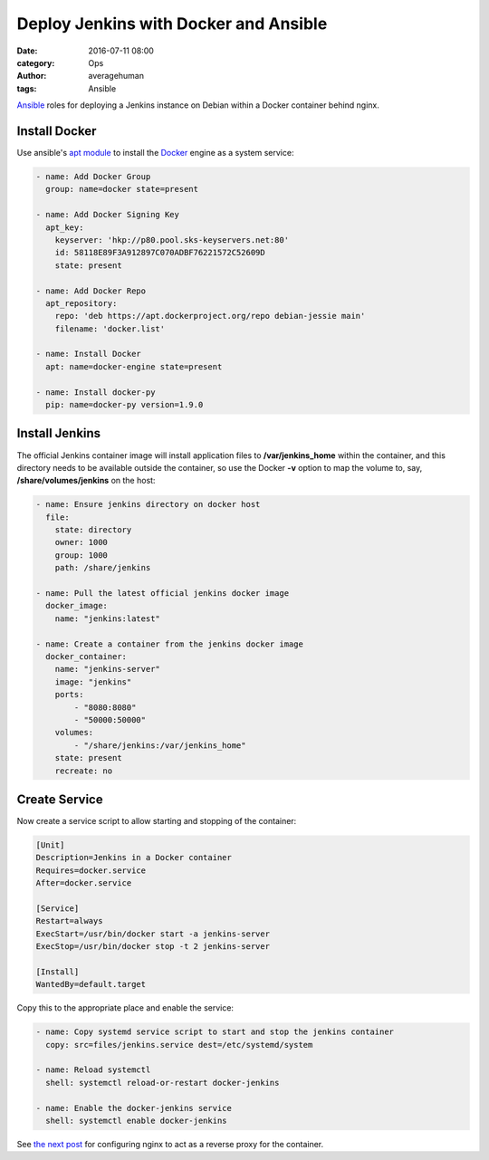 
Deploy Jenkins with Docker and Ansible
######################################

:date: 2016-07-11 08:00
:category: Ops
:author: averagehuman
:tags: Ansible


.. container:: callout primary

    `Ansible`_ roles for deploying a Jenkins instance on Debian within a Docker container
    behind nginx.
    

Install Docker
--------------

Use ansible's `apt module`_ to install the `Docker`_ engine as a system service:

.. code-block:: bash

    - name: Add Docker Group
      group: name=docker state=present

    - name: Add Docker Signing Key
      apt_key:
        keyserver: 'hkp://p80.pool.sks-keyservers.net:80'
        id: 58118E89F3A912897C070ADBF76221572C52609D
        state: present

    - name: Add Docker Repo
      apt_repository:
        repo: 'deb https://apt.dockerproject.org/repo debian-jessie main'
        filename: 'docker.list'

    - name: Install Docker
      apt: name=docker-engine state=present

    - name: Install docker-py
      pip: name=docker-py version=1.9.0


Install Jenkins
---------------

The official Jenkins container image will install application files to **/var/jenkins_home** within
the container, and this directory needs to be available outside the container, so use the
Docker **-v** option to map the volume to, say, **/share/volumes/jenkins** on the host:


.. code-block:: bash

    - name: Ensure jenkins directory on docker host
      file:
        state: directory
        owner: 1000
        group: 1000
        path: /share/jenkins

    - name: Pull the latest official jenkins docker image
      docker_image:
        name: "jenkins:latest"

    - name: Create a container from the jenkins docker image
      docker_container:
        name: "jenkins-server"
        image: "jenkins"
        ports:
            - "8080:8080"
            - "50000:50000"
        volumes:
            - "/share/jenkins:/var/jenkins_home"
        state: present
        recreate: no

Create Service
--------------

Now create a service script to allow starting and stopping of the container:

.. code-block:: bash

    [Unit]
    Description=Jenkins in a Docker container
    Requires=docker.service
    After=docker.service

    [Service]
    Restart=always
    ExecStart=/usr/bin/docker start -a jenkins-server
    ExecStop=/usr/bin/docker stop -t 2 jenkins-server

    [Install]
    WantedBy=default.target

Copy this to the appropriate place and enable the service:

.. code-block:: bash

    - name: Copy systemd service script to start and stop the jenkins container
      copy: src=files/jenkins.service dest=/etc/systemd/system

    - name: Reload systemctl
      shell: systemctl reload-or-restart docker-jenkins

    - name: Enable the docker-jenkins service
      shell: systemctl enable docker-jenkins

See `the next post`_ for configuring nginx to act as a reverse proxy for the container.

.. _ansible: https://www.ansible.com/
.. _docker: https://www.docker.com/
.. _apt module: http://docs.ansible.com/ansible/apt_module.html
.. _on github: https://github.com/averagehuman/linode-saltmaster
.. _the next post: {filename}jenkins-nginx-reverse-proxy.rst
